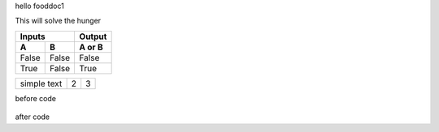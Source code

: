 hello fooddoc1

This will solve the hunger


=====  =====  ======
   Inputs     Output
------------  ------
  A      B    A or B
=====  =====  ======
False  False  False
True   False  True
=====  =====  ======



.. tabularcolumns:: |l|c|p{5cm}|

+--------------+---+-----------+
|  simple text | 2 | 3         |
+--------------+---+-----------+


before code

    .. literalinclude:: ../hellofood.c
         :lines: 1,3,5-10,20- 
    
after code




